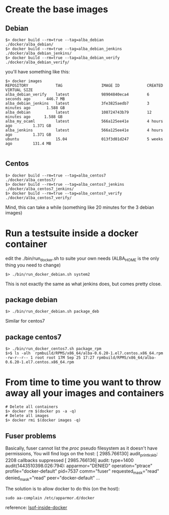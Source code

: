 * Create the base images

** Debian
#+BEGIN_SRC
$> docker build --rm=true --tag=alba_debian         ./docker/alba_debian/
$> docker build --rm=true --tag=alba_debian_jenkins ./docker/alba_debian_jenkins/
$> docker build --rm=true --tag=alba_debian_verify  ./docker/alba_debian_verify/
#+END_SRC
you'll have something like this:

#+BEGIN_SRC
$> docker images
REPOSITORY            TAG                 IMAGE ID            CREATED             VIRTUAL SIZE
alba_debian_verify    latest              98904840eca4        6 seconds ago       446.7 MB
alba_debian_jenkins   latest              3fe3825aedb7        3 minutes ago       1.588 GB
alba_debian           latest              108724743b79        12 minutes ago      1.588 GB
alba_my_ocaml         latest              566a125ee41e        4 hours ago         1.371 GB
alba_jenkins          latest              566a125ee41e        4 hours ago         1.371 GB
ubuntu                15.04               013f3d01d247        5 weeks ago         131.4 MB

#+END_SRC

** Centos
#+BEGIN_SRC
$> docker build --rm=true --tag=alba_centos7         ./docker/alba_centos7/
$> docker build --rm=true --tag=alba_centos7_jenkins ./docker/alba_centos7_jenkins/
$> docker build --rm=true --tag=alba_centos7_verify  ./docker/alba_centos7_verify/
#+END_SRC

Mind, this can take a while (something like 20 minutes for the 3 debian images)

* Run a testsuite inside a docker container

edit the ./bin/run_docker.sh to suite your own needs (ALBA_HOME is the only thing you need to change)
#+BEGIN_SRC
$> ./bin/run_docker_debian.sh system2
#+END_SRC

This is not exactly the same as what jenkins does, but comes pretty close.

** package debian
#+BEGIN_SRC
$> ./bin/run_docker_debian.sh package_deb
#+END_SRC

Similar for centos7

** package centos7
#+BEGIN_SRC
$> ./bin/run_docker_centos7.sh package_rpm
$>$ ls -alh  rpmbuild/RPMS/x86_64/alba-0.6.20-1.el7.centos.x86_64.rpm
-rw-r--r-- 1 root root 17M Sep 25 17:27 rpmbuild/RPMS/x86_64/alba-0.6.20-1.el7.centos.x86_64.rpm
#+END_SRC

* From time to time you want to throw away all your images and containers

#+BEGIN_SRC
# Delete all containers
$> docker rm $(docker ps -a -q)
# Delete all images
$> docker rmi $(docker images -q)
#+END_SRC

** Fuser problems
Basically, fuser cannot list the /proc/ pseudo filesystem as it doesn't have permissions,
You will find logs on the host:
[ 2985.766130] audit_printk_skb: 2208 callbacks suppressed
[ 2985.766136] audit: type=1400 audit(1443510398.026:794): apparmor="DENIED" operation="ptrace" profile="docker-default" pid=7537 comm="fuser" requested_mask="read" denied_mask="read" peer="docker-default"
...

The solution is to allow docker to do this (on the host):
#+BEGIN_SRC
sudo aa-complain /etc/apparmor.d/docker
#+END_SRC

reference: [[http://unix.stackexchange.com/questions/136690/how-can-i-substitute-lsof-inside-a-docker-native-not-lxc-based][lsof-inside-docker]]
